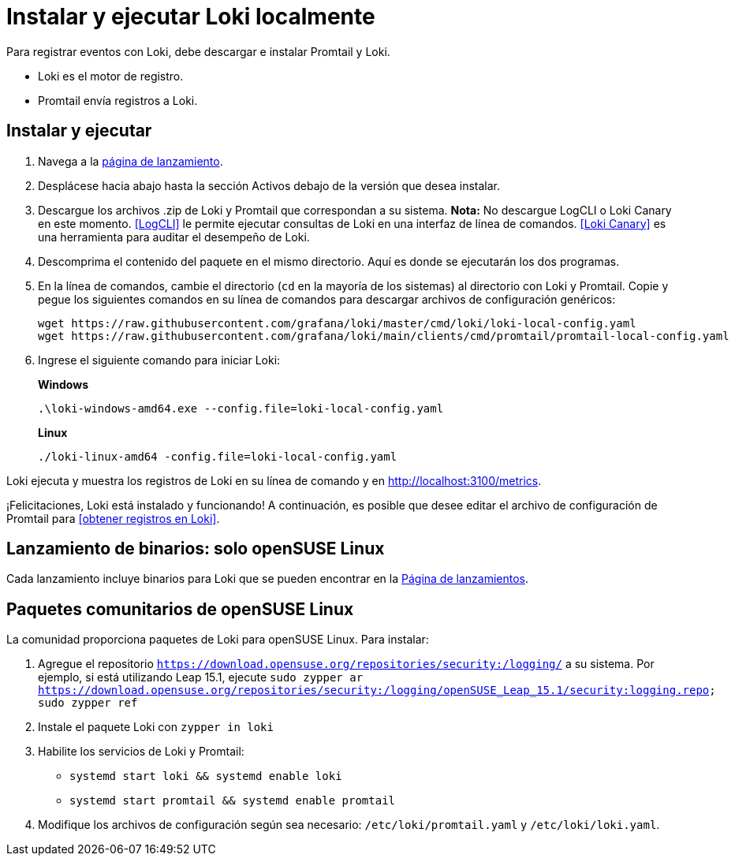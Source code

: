 = Instalar y ejecutar Loki localmente

Para registrar eventos con Loki, debe descargar e instalar Promtail y Loki.

* Loki es el motor de registro.
* Promtail envía registros a Loki.

== Instalar y ejecutar

. Navega a la https://github.com/grafana/loki/releases/[página de lanzamiento].
. Desplácese hacia abajo hasta la sección Activos debajo de la versión que desea instalar.
. Descargue los archivos .zip de Loki y Promtail que correspondan a su sistema. *Nota:* No descargue LogCLI o Loki Canary en este momento. <<LogCLI>> le permite ejecutar consultas de Loki en una interfaz de línea de comandos. <<Loki Canary>> es una herramienta para auditar el desempeño de Loki.
. Descomprima el contenido del paquete en el mismo directorio. Aquí es donde se ejecutarán los dos programas.
. En la línea de comandos, cambie el directorio (`cd` en la mayoría de los sistemas) al directorio con Loki y Promtail. Copie y pegue los siguientes comandos en su línea de comandos para descargar archivos de configuración genéricos:
+
----
wget https://raw.githubusercontent.com/grafana/loki/master/cmd/loki/loki-local-config.yaml
wget https://raw.githubusercontent.com/grafana/loki/main/clients/cmd/promtail/promtail-local-config.yaml
----

. Ingrese el siguiente comando para iniciar Loki:
+
*Windows*
+
----
.\loki-windows-amd64.exe --config.file=loki-local-config.yaml
----
+
*Linux*
+
----
./loki-linux-amd64 -config.file=loki-local-config.yaml
----

Loki ejecuta y muestra los registros de Loki en su línea de comando y en http://localhost:3100/metrics.

¡Felicitaciones, Loki está instalado y funcionando! A continuación, es posible que desee editar el archivo de configuración de Promtail para <<obtener registros en Loki>>.

== Lanzamiento de binarios: solo openSUSE Linux

Cada lanzamiento incluye binarios para Loki que se pueden encontrar en la https://github.com/grafana/loki/releases/[Página de lanzamientos].

== Paquetes comunitarios de openSUSE Linux

La comunidad proporciona paquetes de Loki para openSUSE Linux. Para instalar:

. Agregue el repositorio `https://download.opensuse.org/repositories/security:/logging/` a su sistema. Por ejemplo, si está utilizando Leap 15.1, ejecute `sudo zypper ar https://download.opensuse.org/repositories/security:/logging/openSUSE_Leap_15.1/security:logging.repo; sudo zypper ref`
. Instale el paquete Loki con `zypper in loki`
. Habilite los servicios de Loki y Promtail:
** `systemd start loki && systemd enable loki`
** `systemd start promtail && systemd enable promtail`
. Modifique los archivos de configuración según sea necesario: `/etc/loki/promtail.yaml` y `/etc/loki/loki.yaml`.